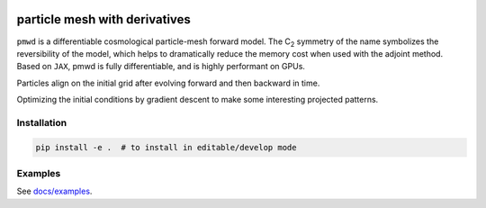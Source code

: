 .. image:: assets/logo.svg?raw=true
   :width: 42 em
   :align: center
   :alt: logo


particle mesh with derivatives
==============================

``pmwd`` is a differentiable cosmological particle-mesh forward model.
The C\ :sub:`2` symmetry of the name symbolizes the reversibility of the
model, which helps to dramatically reduce the memory cost when used with
the adjoint method.
Based on ``JAX``, pmwd is fully differentiable, and is highly performant
on GPUs.

Particles align on the initial grid after evolving forward and then
backward in time.

.. raw:: html

  <video src="https://user-images.githubusercontent.com/7311098/212061133-a848247e-5a27-49a5-8846-28a7b4a7e4b4.mp4"></video>

Optimizing the initial conditions by gradient descent to make some
interesting projected patterns.

.. raw:: html

  <video src="https://user-images.githubusercontent.com/7311098/212061152-2b1be0ac-bfc4-4b57-87fe-d5b9b5c38e8c.mp4"></video>


Installation
------------

.. code:: sh

  pip install -e .  # to install in editable/develop mode

..
  pip install pmwd
  pip install -e .[dev]  # to install development dependencies


Examples
--------

See `docs/examples <docs/examples>`_.


..
  Testing
  -------

  .. code:: sh

    XLA_PYTHON_CLIENT_MEM_FRACTION=.05 python -m pytest --cov --cov-report=term-missing:skip-covered --durations=5 -n 16

  where `XLA_PYTHON_CLIENT_MEM_FRACTION=.05` makes JAX preallocate 5% of
  currently-available GPU memory, instead of the default 90%.

  .. code:: sh

    CUDA_VISIBLE_DEVICES= python -m pytest --cov --cov-report=term-missing:skip-covered --durations=5 -n 16

  disables CUDA (to run tests on CPUs).

  .. code:: sh

    python -m pytest --durations=5 --benchmark-columns=mean,ops,rounds,iterations tests/benchmark.py


..
  References & Citations
  ----------------------

  We refer the users to the following references for ...
  Please cite the following papers:

  .. code:: bibtex

    .. include:: CITATIONS.bib
